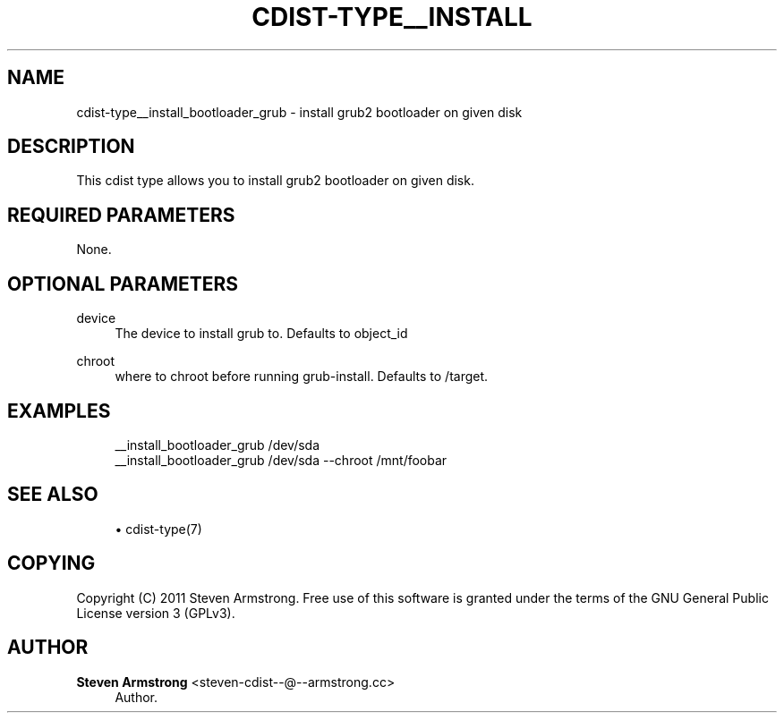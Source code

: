 '\" t
.\"     Title: cdist-type__install_bootloader_grub
.\"    Author: Steven Armstrong <steven-cdist--@--armstrong.cc>
.\" Generator: DocBook XSL Stylesheets v1.78.1 <http://docbook.sf.net/>
.\"      Date: 01/20/2014
.\"    Manual: \ \&
.\"    Source: \ \&
.\"  Language: English
.\"
.TH "CDIST\-TYPE__INSTALL" "7" "01/20/2014" "\ \&" "\ \&"
.\" -----------------------------------------------------------------
.\" * Define some portability stuff
.\" -----------------------------------------------------------------
.\" ~~~~~~~~~~~~~~~~~~~~~~~~~~~~~~~~~~~~~~~~~~~~~~~~~~~~~~~~~~~~~~~~~
.\" http://bugs.debian.org/507673
.\" http://lists.gnu.org/archive/html/groff/2009-02/msg00013.html
.\" ~~~~~~~~~~~~~~~~~~~~~~~~~~~~~~~~~~~~~~~~~~~~~~~~~~~~~~~~~~~~~~~~~
.ie \n(.g .ds Aq \(aq
.el       .ds Aq '
.\" -----------------------------------------------------------------
.\" * set default formatting
.\" -----------------------------------------------------------------
.\" disable hyphenation
.nh
.\" disable justification (adjust text to left margin only)
.ad l
.\" -----------------------------------------------------------------
.\" * MAIN CONTENT STARTS HERE *
.\" -----------------------------------------------------------------
.SH "NAME"
cdist-type__install_bootloader_grub \- install grub2 bootloader on given disk
.SH "DESCRIPTION"
.sp
This cdist type allows you to install grub2 bootloader on given disk\&.
.SH "REQUIRED PARAMETERS"
.sp
None\&.
.SH "OPTIONAL PARAMETERS"
.PP
device
.RS 4
The device to install grub to\&. Defaults to object_id
.RE
.PP
chroot
.RS 4
where to chroot before running grub\-install\&. Defaults to /target\&.
.RE
.SH "EXAMPLES"
.sp
.if n \{\
.RS 4
.\}
.nf
__install_bootloader_grub /dev/sda
__install_bootloader_grub /dev/sda \-\-chroot /mnt/foobar
.fi
.if n \{\
.RE
.\}
.SH "SEE ALSO"
.sp
.RS 4
.ie n \{\
\h'-04'\(bu\h'+03'\c
.\}
.el \{\
.sp -1
.IP \(bu 2.3
.\}
cdist\-type(7)
.RE
.SH "COPYING"
.sp
Copyright (C) 2011 Steven Armstrong\&. Free use of this software is granted under the terms of the GNU General Public License version 3 (GPLv3)\&.
.SH "AUTHOR"
.PP
\fBSteven Armstrong\fR <\&steven\-cdist\-\-@\-\-armstrong\&.cc\&>
.RS 4
Author.
.RE

